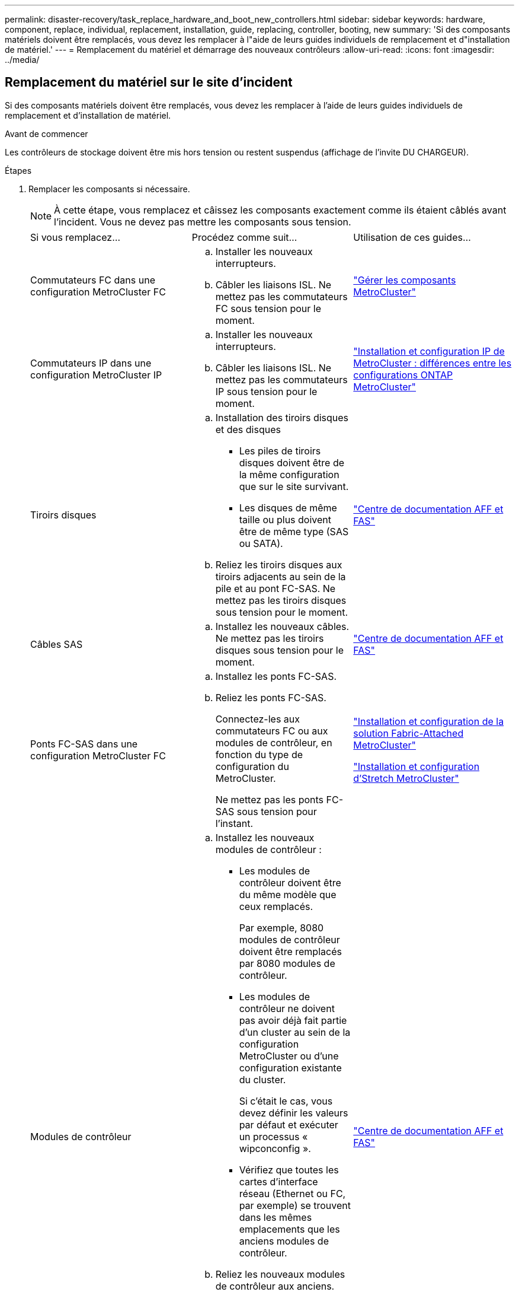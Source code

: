 ---
permalink: disaster-recovery/task_replace_hardware_and_boot_new_controllers.html 
sidebar: sidebar 
keywords: hardware, component, replace, individual, replacement, installation, guide, replacing, controller, booting, new 
summary: 'Si des composants matériels doivent être remplacés, vous devez les remplacer à l"aide de leurs guides individuels de remplacement et d"installation de matériel.' 
---
= Remplacement du matériel et démarrage des nouveaux contrôleurs
:allow-uri-read: 
:icons: font
:imagesdir: ../media/




== Remplacement du matériel sur le site d'incident

Si des composants matériels doivent être remplacés, vous devez les remplacer à l'aide de leurs guides individuels de remplacement et d'installation de matériel.

.Avant de commencer
Les contrôleurs de stockage doivent être mis hors tension ou restent suspendus (affichage de l'invite DU CHARGEUR).

.Étapes
. Remplacer les composants si nécessaire.
+

NOTE: À cette étape, vous remplacez et câissez les composants exactement comme ils étaient câblés avant l'incident. Vous ne devez pas mettre les composants sous tension.

+
|===


| Si vous remplacez... | Procédez comme suit... | Utilisation de ces guides... 


 a| 
Commutateurs FC dans une configuration MetroCluster FC
 a| 
.. Installer les nouveaux interrupteurs.
.. Câbler les liaisons ISL. Ne mettez pas les commutateurs FC sous tension pour le moment.

| link:../maintain/index.html["Gérer les composants MetroCluster"] 


 a| 
Commutateurs IP dans une configuration MetroCluster IP
 a| 
.. Installer les nouveaux interrupteurs.
.. Câbler les liaisons ISL. Ne mettez pas les commutateurs IP sous tension pour le moment.

 a| 
link:../install-ip/concept_considerations_differences.html["Installation et configuration IP de MetroCluster : différences entre les configurations ONTAP MetroCluster"]



 a| 
Tiroirs disques
 a| 
.. Installation des tiroirs disques et des disques
+
*** Les piles de tiroirs disques doivent être de la même configuration que sur le site survivant.
*** Les disques de même taille ou plus doivent être de même type (SAS ou SATA).


.. Reliez les tiroirs disques aux tiroirs adjacents au sein de la pile et au pont FC-SAS. Ne mettez pas les tiroirs disques sous tension pour le moment.

| link:http://docs.netapp.com/platstor/index.jsp["Centre de documentation AFF et FAS"^] 


 a| 
Câbles SAS
 a| 
.. Installez les nouveaux câbles. Ne mettez pas les tiroirs disques sous tension pour le moment.

 a| 
link:http://docs.netapp.com/platstor/index.jsp["Centre de documentation AFF et FAS"^]



 a| 
Ponts FC-SAS dans une configuration MetroCluster FC
 a| 
.. Installez les ponts FC-SAS.
.. Reliez les ponts FC-SAS.
+
Connectez-les aux commutateurs FC ou aux modules de contrôleur, en fonction du type de configuration du MetroCluster.

+
Ne mettez pas les ponts FC-SAS sous tension pour l'instant.


 a| 
link:../install-fc/index.html["Installation et configuration de la solution Fabric-Attached MetroCluster"]

link:../install-stretch/concept_considerations_differences.html["Installation et configuration d'Stretch MetroCluster"]



 a| 
Modules de contrôleur
 a| 
.. Installez les nouveaux modules de contrôleur :
+
*** Les modules de contrôleur doivent être du même modèle que ceux remplacés.
+
Par exemple, 8080 modules de contrôleur doivent être remplacés par 8080 modules de contrôleur.

*** Les modules de contrôleur ne doivent pas avoir déjà fait partie d'un cluster au sein de la configuration MetroCluster ou d'une configuration existante du cluster.
+
Si c'était le cas, vous devez définir les valeurs par défaut et exécuter un processus « wipconconfig ».

*** Vérifiez que toutes les cartes d'interface réseau (Ethernet ou FC, par exemple) se trouvent dans les mêmes emplacements que les anciens modules de contrôleur.


.. Reliez les nouveaux modules de contrôleur aux anciens.
+
Les ports qui connectent le module de contrôleur au stockage (par des connexions aux commutateurs IP ou FC, des ponts FC-SAS ou directement) doivent être identiques à ceux utilisés avant le sinistre.

+
Ne mettez pas les modules de contrôleur sous tension pour le moment.


 a| 
link:http://docs.netapp.com/platstor/index.jsp["Centre de documentation AFF et FAS"^]

|===
. Vérifiez que tous les composants sont correctement câblés pour votre configuration.
+
** link:../install-ip/using_rcf_generator.html["Configuration MetroCluster IP"]
** link:../install-fc/task_fmc_mcc_transition_cable_the_new_mcc_controllers_to_the_exist_fc_fabrics.html["Configuration MetroCluster FAS-Attached"]






== Détermination des ID système et des ID VLAN des anciens modules de contrôleur

Après avoir remplacé tout le matériel sur le site de secours, vous devez déterminer les ID système des modules de contrôleur remplacés. Vous avez besoin des anciens identifiants système lorsque vous réaffectez des disques aux nouveaux modules de contrôleur. Si les systèmes sont AFF A220, AFF A250, AFF A400, AFF A800, FAS2750, Modèles FAS500f, FAS8300 ou FAS8700, vous devez également déterminer les ID VLAN utilisés par les interfaces IP MetroCluster.

.Avant de commencer
Tous les équipements du site de secours doivent être hors tension.

.Description de la tâche
Cette discussion présente des exemples de configurations à deux et quatre nœuds. Dans le cas de configurations à 8 nœuds, il faut tenir compte des éventuelles défaillances au niveau des nœuds supplémentaires sur le second groupe de reprise après incident.

Dans le cas d'une configuration MetroCluster à deux nœuds, vous pouvez ignorer les références au deuxième module de contrôleur de chaque site.

Les exemples de cette procédure se basent sur les hypothèses suivantes :

* Le site A est le site sur incident.
* Le noeud_A_1 a échoué et est en cours de remplacement complet.
* Le noeud_A_2 est en panne et est en cours de remplacement complet.
+
Le nœud _A_2 n'est présent que dans une configuration MetroCluster à quatre noeuds.

* Le site B est le site survivant.
* Le nœud_B_1 fonctionne correctement.
* Le nœud_B_2 fonctionne correctement.
+
Le nœud_B_2 est présent uniquement dans une configuration MetroCluster à quatre nœuds.



Les modules de contrôleur disposent des ID système d'origine suivants :

|===


| Nombre de nœuds dans la configuration MetroCluster | Nœud | ID système d'origine 


 a| 
Quatre
 a| 
Nœud_A_1
 a| 
4068741258



 a| 
Nœud_A_2
 a| 
4068741260



 a| 
Nœud_B_1
 a| 
4068741254



 a| 
Nœud_B_2
 a| 
4068741256



 a| 
Deux
 a| 
Nœud_A_1
 a| 
4068741258



 a| 
Nœud_B_1
 a| 
4068741254

|===
.Étapes
. Sur le site survivant, affichez les identifiants système des nœuds de la configuration MetroCluster.
+
|===


| Nombre de nœuds dans la configuration MetroCluster | Utilisez cette commande 


 a| 
Quatre ou huit
 a| 
`metrocluster node show -fields node-systemid,ha-partner-systemid,dr-partner-systemid,dr-auxiliary-systemid`



 a| 
Deux
 a| 
`metrocluster node show -fields node-systemid,dr-partner-systemid`

|===
+
Dans cet exemple de configuration MetroCluster à quatre nœuds, les anciens ID système suivants sont récupérés :

+
** Node_A_1 : 4068741258
** Node_A_2 : 4068741260
+
Les disques appartenant aux anciens modules de contrôleur possèdent toujours ces ID système.

+
[listing]
----
metrocluster node show -fields node-systemid,ha-partner-systemid,dr-partner-systemid,dr-auxiliary-systemid

dr-group-id cluster    node      node-systemid ha-partner-systemid dr-partner-systemid dr-auxiliary-systemid
----------- ---------- --------  ------------- ------ ------------ ------ ------------ ------ --------------
1           Cluster_A  Node_A_1  4068741258    4068741260          4068741254          4068741256
1           Cluster_A  Node_A_2  4068741260    4068741258          4068741256          4068741254
1           Cluster_B  Node_B_1  -             -                   -                   -
1           Cluster_B  Node_B_2  -             -                   -                   -
4 entries were displayed.
----


+
Dans cet exemple de configuration MetroCluster à deux nœuds, l'ancien ID système suivant est récupéré :

+
** Node_A_1 : 4068741258
+
Les disques appartenant à l'ancien module de contrôleur possèdent toujours cet ID système.

+
[listing]
----
metrocluster node show -fields node-systemid,dr-partner-systemid

dr-group-id cluster    node      node-systemid dr-partner-systemid
----------- ---------- --------  ------------- ------------
1           Cluster_A  Node_A_1  4068741258    4068741254
1           Cluster_B  Node_B_1  -             -
2 entries were displayed.
----


. Pour les configurations IP MetroCluster utilisant le service ONTAP Mediator, obtenez l'adresse IP du service ONTAP Mediator :
+
`storage iscsi-initiator show -node * -label mediator`

. Si les systèmes sont des modèles AFF A220, AFF A400, FAS2750, FAS8300 ou FAS8700, Déterminez les ID VLAN :
+
`metrocluster interconnect show`

+
Les ID VLAN sont inclus dans le nom de la carte affiché dans la colonne adapter de la sortie.

+
Dans cet exemple, les ID VLAN sont 120 et 130 :

+
[listing]
----
metrocluster interconnect show
                          Mirror   Mirror
                  Partner Admin    Oper
Node Partner Name Type    Status   Status  Adapter Type   Status
---- ------------ ------- -------- ------- ------- ------ ------
Node_A_1 Node_A_2 HA      enabled  online
                                           e0a-120 iWARP  Up
                                           e0b-130 iWARP  Up
         Node_B_1 DR      enabled  online
                                           e0a-120 iWARP  Up
                                           e0b-130 iWARP  Up
         Node_B_2 AUX     enabled  offline
                                           e0a-120 iWARP  Up
                                           e0b-130 iWARP  Up
Node_A_2 Node_A_1 HA      enabled  online
                                           e0a-120 iWARP  Up
                                           e0b-130 iWARP  Up
         Node_B_2 DR      enabled  online
                                           e0a-120 iWARP  Up
                                           e0b-130 iWARP  Up
         Node_B_1 AUX     enabled  offline
                                           e0a-120 iWARP  Up
                                           e0b-130 iWARP  Up
12 entries were displayed.
----




== Isolation des disques de remplacement du site survivant (configurations MetroCluster IP)

Vous devez isoler des disques de remplacement en mettant hors service les connexions des initiateurs iSCSI MetroCluster des autres nœuds.

.Description de la tâche
Cette procédure n'est requise que sur les configurations IP de MetroCluster.

.Étapes
. Depuis l'invite du nœud survivant, passez au niveau de privilège avancé :
+
`set -privilege advanced`

+
Vous devez répondre avec `y` lorsque vous êtes invité à passer en mode avancé et à afficher l'invite du mode avancé (*).

. Déconnectez les initiateurs iSCSI des deux noeuds survivants du groupe DR :
+
`storage iscsi-initiator disconnect -node surviving-node -label *`

+
Cette commande doit être émise deux fois, une fois pour chacun des autres nœuds.

+
L'exemple suivant montre les commandes de déconnexion des initiateurs du site B :

+
[listing]
----
site_B::*> storage iscsi-initiator disconnect -node node_B_1 -label *
site_B::*> storage iscsi-initiator disconnect -node node_B_2 -label *
----
. Retour au niveau de privilège admin :
+
`set -privilege admin`





== Effacement de la configuration sur un module de contrôleur

[role="lead"]
Avant d'utiliser un nouveau module de contrôleur dans la configuration MetroCluster, il faut effacer la configuration existante.

.Étapes
. Si nécessaire, arrêtez le nœud pour afficher l'invite DU CHARGEUR :
+
`halt`

. Dans l'invite DU CHARGEUR, définissez les variables environnementales sur les valeurs par défaut :
+
`set-defaults`

. Enregistrez l'environnement :
+
`saveenv`

. À l'invite DU CHARGEUR, lancez le menu de démarrage :
+
`boot_ontap menu`

. À l'invite du menu de démarrage, effacez la configuration :
+
`wipeconfig`

+
Répondez `yes` à l'invite de confirmation.

+
Le nœud redémarre et le menu de démarrage s'affiche de nouveau.

. Dans le menu de démarrage, sélectionnez l'option *5* pour démarrer le système en mode Maintenance.
+
Répondez `yes` à l'invite de confirmation.





== Démarrage réseau des nouveaux modules de contrôleur

Si la version de ONTAP des nouveaux modules de contrôleur est différente de celle des modules survivants, vous devez effectuer le démarrage sur le réseau des nouveaux modules de contrôleur.

.Avant de commencer
* Vous devez avoir accès à un serveur HTTP.
* Vous devez avoir accès au site de support NetApp pour télécharger les fichiers système nécessaires pour votre plateforme et la version du logiciel ONTAP qui s'exécute sur celui-ci.
+
https://["Support NetApp"^]



.Étapes
. Accédez au https://["Site de support NetApp"^] pour télécharger les fichiers utilisés pour effectuer le démarrage sur le réseau du système.
. Téléchargez le logiciel ONTAP approprié depuis la section de téléchargement de logiciels du site du support NetApp et stockez le fichier ontap-version_image.tgz dans un répertoire accessible en ligne.
. Accédez au répertoire accessible sur le Web et vérifiez que les fichiers dont vous avez besoin sont disponibles.
+
|===


| Si le modèle de plateforme est... | Alors... 


| Systèmes de la gamme FAS/AFF8000 | Extrayez le contenu d'ontap-version_image.tgzfile dans le répertoire cible : tar -zxvf ontap-version_image.tgz REMARQUE : si vous extrayez le contenu sous Windows, utilisez 7-Zip ou WinRAR pour extraire l'image netboot. Votre liste de répertoires doit contenir un dossier netboot avec un fichier de noyau:netboot/kernel 


| Tous les autres systèmes | Votre liste de répertoires doit contenir un dossier netboot avec un fichier du noyau : ontap-version_image.tgz vous n'avez pas besoin d'extraire le fichier ontap-version_image.tgz. 
|===
. À l'invite DU CHARGEUR, configurez la connexion netboot pour les LIF de gestion :
+
** Si l'adressage IP est DHCP, configurez la connexion automatique :
+
`ifconfig e0M -auto`

** Si l'adressage IP est statique, configurez la connexion manuelle :
+
`ifconfig e0M -addr=ip_addr -mask=netmask` `-gw=gateway`



. Effectuer la démarrage sur le réseau.
+
** Si la plate-forme est un système de la série 80xx, utilisez la commande suivante :
+
`netboot \http://web_server_ip/path_to_web-accessible_directory/netboot/kernel`

** Si la plateforme est un autre système, utilisez la commande suivante :
+
`netboot \http://web_server_ip/path_to_web-accessible_directory/ontap-version_image.tgz`



. Dans le menu de démarrage, sélectionnez l'option *(7) installer le nouveau logiciel en premier* pour télécharger et installer la nouvelle image logicielle sur le périphérique d'amorçage.
+
 Disregard the following message: "This procedure is not supported for Non-Disruptive Upgrade on an HA pair". It applies to nondisruptive upgrades of software, not to upgrades of controllers.
. Si vous êtes invité à poursuivre la procédure, entrez `y`, Et lorsque vous êtes invité à saisir l'URL du fichier image : `\http://web_server_ip/path_to_web-accessible_directory/ontap-version_image.tgz`
+
....
Enter username/password if applicable, or press Enter to continue.
....
. Assurez-vous d'entrer `n` pour ignorer la restauration de la sauvegarde lorsque vous voyez une invite similaire à la suivante :
+
....
Do you want to restore the backup configuration now? {y|n}
....
. Redémarrez en entrant `y` lorsque vous voyez une invite similaire à la suivante :
+
....
The node must be rebooted to start using the newly installed software. Do you want to reboot now? {y|n}
....
. Dans le menu Boot, sélectionnez *option 5* pour passer en mode Maintenance.
. Si vous disposez d'une configuration MetroCluster à quatre nœuds, répétez cette procédure sur l'autre nouveau module de contrôleur.




== Détermination des ID système des modules de contrôleur de remplacement

Après avoir remplacé tout le matériel sur le site de secours, vous devez déterminer l'ID système du ou des modules du contrôleur de stockage nouvellement installé.

.Description de la tâche
Vous devez effectuer cette procédure avec les modules de remplacement du contrôleur en mode Maintenance.

Cette section présente des exemples de configurations à deux et quatre nœuds. Pour les configurations à deux nœuds, vous pouvez ignorer les références au second nœud de chaque site. Dans le cas de configurations à 8 nœuds, il faut tenir compte des nœuds supplémentaires sur le second groupe DR. Les exemples illustrent les hypothèses suivantes :

* Le site A est le site sur incident.
* Le noeud_A_1 a été remplacé.
* Le noeud_A_2 a été remplacé.
+
Présenter uniquement dans les configurations MetroCluster à quatre nœuds.

* Le site B est le site survivant.
* Le nœud_B_1 fonctionne correctement.
* Le nœud_B_2 fonctionne correctement.
+
Présenter uniquement dans les configurations MetroCluster à quatre nœuds.



Les exemples de cette procédure utilisent des contrôleurs avec les ID système suivants :

|===


| Nombre de nœuds dans la configuration MetroCluster | Nœud | ID système d'origine | Nouvel ID système | S'associe à ce nœud comme partenaire de reprise après incident 


 a| 
Quatre
 a| 
Nœud_A_1
 a| 
4068741258
 a| 
1574774970
 a| 
Nœud_B_1



 a| 
Nœud_A_2
 a| 
4068741260
 a| 
1574774991
 a| 
Nœud_B_2



 a| 
Nœud_B_1
 a| 
4068741254
 a| 
inchangé
 a| 
Nœud_A_1



 a| 
Nœud_B_2
 a| 
4068741256
 a| 
inchangé
 a| 
Nœud_A_2



 a| 
Deux
 a| 
Nœud_A_1
 a| 
4068741258
 a| 
1574774970
 a| 
Nœud_B_1



 a| 
Nœud_B_1
 a| 
4068741254
 a| 
inchangé
 a| 
Nœud_A_1

|===

NOTE: Dans une configuration MetroCluster à quatre nœuds, le système détermine les partenariats de reprise après incident en associant le nœud avec l'ID système le plus bas du site_A et le nœud avec l'ID système le plus bas du site_B. Étant donné que les ID système changent, les paires DR peuvent être différentes une fois les remplacements du contrôleur terminés qu'ils n'étaient pas avant l'incident.

Dans l'exemple précédent :

* Le nœud_A_1 (1574774970) sera associé au nœud_B_1 (4068741254)
* Le nœud_A_2 (1574774991) sera associé au nœud_B_2 (4068741256)


.Étapes
. Pour faire passer le nœud en mode maintenance, afficher l'ID système local de chaque nœud : `disk show`
+
Dans l'exemple suivant, le nouvel ID système local est 1574774970 :

+
[listing]
----
*> disk show
 Local System ID: 1574774970
 ...
----
. Sur le second nœud, répétez l'étape précédente.
+

NOTE: Cette étape n'est pas requise dans une configuration MetroCluster à deux nœuds.

+
Dans l'exemple suivant, le nouvel ID système local est 1574774991 :

+
[listing]
----
*> disk show
 Local System ID: 1574774991
 ...
----




== Vérification de l'état ha-config des composants

Dans une configuration MetroCluster, l'état ha-config du module de contrôleur et des composants du châssis doit être défini sur « mcc » ou « mcc-2n » afin qu'ils s'démarrent correctement.

.Avant de commencer
Le système doit être en mode Maintenance.

.Description de la tâche
Cette tâche doit être effectuée sur chaque nouveau module de contrôleur.

.Étapes
. En mode Maintenance, afficher l'état HA du module de contrôleur et du châssis :
+
`ha-config show`

+
L'état correct de haute disponibilité dépend de votre configuration MetroCluster.

+
|===


| Nombre de contrôleurs dans la configuration MetroCluster | L'état HAUTE DISPONIBILITÉ de tous les composants doit être... 


 a| 
Configuration FC MetroCluster à huit ou quatre nœuds
 a| 
mcc



 a| 
Configuration FC MetroCluster à deux nœuds
 a| 
mcc-2n



 a| 
Configuration MetroCluster IP
 a| 
ccip

|===
. Si l'état système affiché du contrôleur n'est pas correct, définissez l'état HA pour le module de contrôleur :
+
|===


| Nombre de contrôleurs dans la configuration MetroCluster | Commande 


 a| 
Configuration FC MetroCluster à huit ou quatre nœuds
 a| 
`ha-config modify controller mcc`



 a| 
Configuration FC MetroCluster à deux nœuds
 a| 
`ha-config modify controller mcc-2n`



 a| 
Configuration MetroCluster IP
 a| 
`ha-config modify controller mccip`

|===
. Si l'état du système affiché du châssis n'est pas correct, définissez l'état de haute disponibilité du châssis :
+
|===


| Nombre de contrôleurs dans la configuration MetroCluster | Commande 


 a| 
Configuration FC MetroCluster à huit ou quatre nœuds
 a| 
`ha-config modify chassis mcc`



 a| 
Configuration FC MetroCluster à deux nœuds
 a| 
`ha-config modify chassis mcc-2n`



 a| 
Configuration MetroCluster IP
 a| 
`ha-config modify chassis mccip`

|===
. Répétez ces étapes sur l'autre nœud de remplacement.


